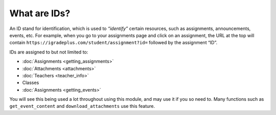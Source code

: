 What are IDs?
=============

.. _ids:

An ID stand for identification, which is used to *“identify”* certain
resources, such as assignments, announcements, events, etc. For example,
when you go to your assignments page and click on an assignment, the URL
at the top will contain
``https://igradeplus.com/student/assignment?id=`` followed by the
assignment “ID”.

IDs are assigned to but not limited to:

-  :doc:`Assignments <getting_assignments>`
-  :doc:`Attachments <attachments>`
-  :doc:`Teachers <teacher_info>`
-  Classes
-  :doc:`Assignments <getting_events>`

You will see this being used a lot throughout using this module, and may
use it if you so need to. Many functions such as ``get_event_content``
and ``download_attachments`` use this feature.